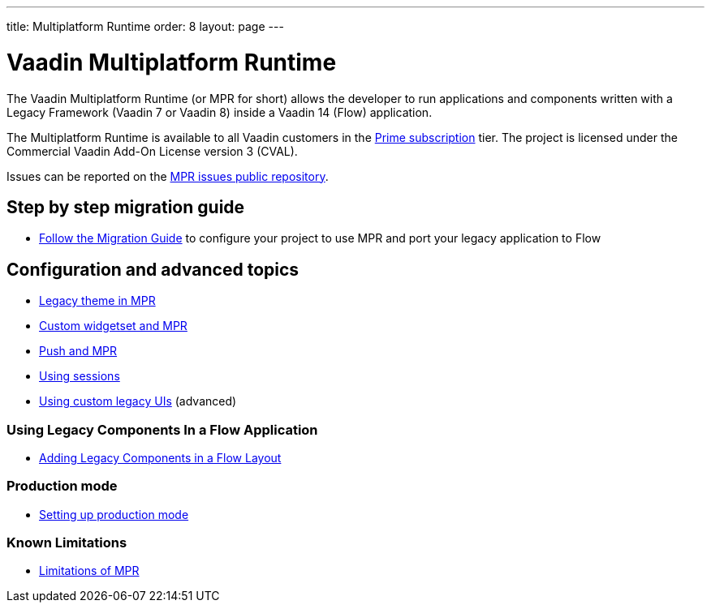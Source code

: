 ---
title: Multiplatform Runtime
order: 8
layout: page
---

ifdef::env-github[:outfilesuffix: .asciidoc]
= Vaadin Multiplatform Runtime

The Vaadin Multiplatform Runtime (or MPR for short) allows the developer to run applications and components written
with a Legacy Framework (Vaadin 7 or Vaadin 8) inside a Vaadin 14 (Flow) application.

The Multiplatform Runtime is available to all Vaadin customers in the https://vaadin.com/pricing[Prime subscription] tier.
The project is licensed under the Commercial Vaadin Add-On License version 3 (CVAL).

Issues can be reported on the http://github.com/vaadin/multiplatform-runtime[MPR issues public repository].

== Step by step migration guide
** <<introduction/step-1-migration-guide#,Follow the Migration Guide>> to configure your project to use MPR and port your legacy application to Flow

== Configuration and advanced topics
** <<configuration/legacy-theme#,Legacy theme in MPR>>
** <<configuration/legacy-widgetset#,Custom widgetset and MPR>>
** <<configuration/push#,Push and MPR>>
** <<configuration/session#,Using sessions>>
** <<configuration/custom-ui#,Using custom legacy UIs>> (advanced)

=== Using Legacy Components In a Flow Application
** <<configuration/adding-legacy-components#,Adding Legacy Components in a Flow Layout>>

=== Production mode
** <<configuration/production-mode#,Setting up production mode>>

=== Known Limitations
** <<configuration/limitations#,Limitations of MPR>>
